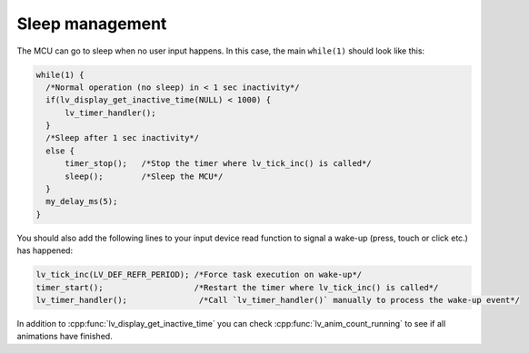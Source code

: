 ================
Sleep management
================

The MCU can go to sleep when no user input happens. In this case, the
main ``while(1)`` should look like this:

.. code:: c

   while(1) {
     /*Normal operation (no sleep) in < 1 sec inactivity*/
     if(lv_display_get_inactive_time(NULL) < 1000) {
         lv_timer_handler();
     }
     /*Sleep after 1 sec inactivity*/
     else {
         timer_stop();   /*Stop the timer where lv_tick_inc() is called*/
         sleep();        /*Sleep the MCU*/
     }
     my_delay_ms(5);
   }

You should also add the following lines to your input device read
function to signal a wake-up (press, touch or click etc.) has happened:

.. code:: c

   lv_tick_inc(LV_DEF_REFR_PERIOD); /*Force task execution on wake-up*/
   timer_start();                   /*Restart the timer where lv_tick_inc() is called*/
   lv_timer_handler();               /*Call `lv_timer_handler()` manually to process the wake-up event*/

In addition to :cpp:func:`lv_display_get_inactive_time` you can check
:cpp:func:`lv_anim_count_running` to see if all animations have finished.
